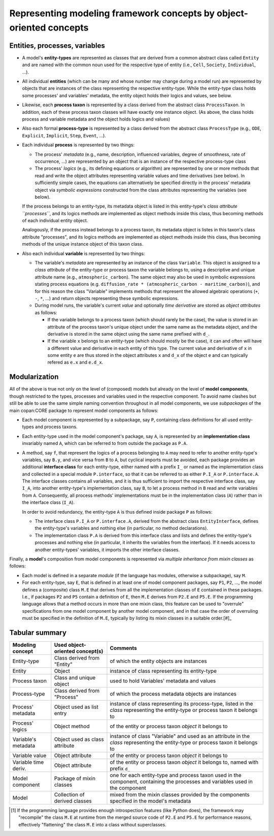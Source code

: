Representing modeling framework concepts by object-oriented concepts
====================================================================


Entities, processes, variables
------------------------------

-  A model's **entity-types** are represented as classes that are derived from a common abstract class called ``Entity`` 
   and are named with the common noun used for the respective type of entity (i.e., ``Cell``, ``Society``, ``Individual``, ...).
  
-  All individual **entities** (which can be many and whose number may change during a model run) 
   are represented by objects that are instances of the class representing the respective entity-type.
   While the entity-type class holds some processes' and variables' metadata, the entity object holds their logics and values, see below.
   
-  Likewise, each **process taxon** is represented by a class derived from the abstract class ``ProcessTaxon``.
   In addition, each of these process taxon classes will have exactly one instance object.
   (As above, the class holds process and variable metadata and the object holds logics and values)

-  Also each formal **process-type** is represented by a class derived from the abstract class ``ProcessType``
   (e.g., ``ODE``, ``Explicit``, ``Implicit``, ``Step``, ``Event``, ...). 

-  Each individual **process** is represented by two things:

   -  The process' *metadata* (e.g., name, description, influenced variables, degree of smoothness, rate of occurrence, ...)
      are represented by an object that is an instance of the respective process-type class
      
   -  The process' *logics* (e.g., its defining equations or algorithm)
      are represented by one or more methods that read and write the object attributes representing variable values and time derivatives (see below).
      In sufficiently simple cases, the equations can alternatively be specified directly in the process' metadata object 
      via *symbolic expressions* constructed from the class attributes representing the variables (see below). 

   If the process belongs to an entity-type, its metadata object is listed in this entity-type's *class attribute ``processes``*,
   and its logics methods are implemented as object methods inside this class, thus becoming methods of each individual entity object.
   
   Analogously, 
   if the process instead belongs to a process taxon, its metadata object is listes in this taxon's class attribute "processes",
   and its logics methods are implemented as object methods inside this class, thus becoming methods of the unique instance object of this taxon class.

-  Also each individual **variable** is represented by two things:

   -  The variable's *metadata* are represented by an instance of the class ``Variable``.
      This object is assigned to a *class attribute* of the entity-type or process taxon the variable belongs to,
      using a descriptive and unique attribute name (e.g., ``atmospheric_carbon``).
      The same object may also be used in symbolic expressions stating process equations 
      (e.g. ``diffusion_rate * (atmospheric_carbon - maritime_carbon)``),
      and for this reason the class "Variable" implements methods that represent the allowed algebraic operations (``+``, ``-``, ``*``, ...)
      and return objects representing these symbolic expressions.

   -  During model runs, the variable's current *value* and optionally *time derivative* are stored as *object attributes* as follows:
   
      -  If the variable belongs to a process taxon (which should rarely be the case), 
         the value is stored in an attribute of the process taxon's unique object under the same name as the metadata object,
         and the derivative is stored in the same object using the same name prefixed with ``d_``.
         
      -  If the variable ``x`` belongs to an entity-type (which should mostly be the case),
         it can and often will have a different value and derivative in each entity of this type.
         The current value and derivative of ``x`` in some entity ``e`` are thus stored in the object attributes ``x`` and ``d_x`` of the object ``e``
         and can typically refered as ``e.x`` and ``e.d_x``.  


Modularization
--------------

All of the above is true not only on the level of (composed) models
but already on the level of **model components**, though restricted to the types, processes and variables used in the respective component.
To avoid name clashes but still be able to use the same simple naming convention throughout in all model components, 
we use *subpackages* of the main copan:\CORE package to represent model components as follows:

-  Each model component is represented by a subpackage, say ``P``, containing class definitions for all used entity-types and process taxons.

-  Each entity-type used in the model component's package, say ``A``, 
   is represented by an **implementation class** invariably named ``A``, 
   which can be referred to from outside the package as ``P.A``.
   
-  A method, say ``f``, that represent the logics of a process belonging to ``A`` 
   may need to refer to another entity-type's variables, say ``B.y``, and vice versa from ``B`` to ``A``,
   but cyclical imports must be avoided, 
   each package provides an additional **interface class** for each entity-type, 
   either named with a prefix ``I_`` or named as the implementation class and collected in a special module ``P.interface``,
   so that it can be referred to as either ``P.I_A`` or ``P.interface.A``.
   The interface classes contains all variables, 
   and it is thus sufficient to import the respective interface class, say ``I_A``,
   into another entity-type's implementation class, say ``B``, 
   to let a process method in ``B`` read and write variables from ``A``.
   Consequently, all process methods' implementations must be in the implementation class (``A``) 
   rather than in the interface class (``I_A``).
   
   In order to avoid redundancy, the entity-type ``A`` is thus defined inside package ``P`` as follows:
   
   -  The interface class ``P.I_A`` or ``P.interface.A``, derived from the abstract class ``EntityInterface``, 
      defines the entity-type's variables and nothing else (in particular, no method declarations).
      
   -  The implementation class ``P.A`` is derived from this interface class
      and lists and defines the entity-type's processes and nothing else
      (in particular, it inherits the variables from the interface).
      If it needs access to another entity-types' variables, it imports the other interface classes.

Finally, a **model**'s composition from model components is represented via *multiple inheritance from mixin classes* as follows:

-  Each model is defined in a separate *module* (if the language has modules, otherwise a subpackage), say ``M``.

-  For each entity-type, say ``E``, that is defined in at least one of model component packages, say ``P1``, ``P2``, ...,
   the model defines a (composite) class ``M.E`` that derives from all the implementation classes of ``E`` contained in these packages.
   I.e., if packages ``P2`` and ``P5`` contain a definition of ``E``, then ``M.E`` derives from ``P2.E`` and ``P5.E``.
   If the programming language allows that a method occurs in more than one mixin class,
   this feature can be used to "overrule" specifications from one model component by another model component,
   and in that case the order of overruling must be specified in the definition of ``M.E``, 
   typically by listing its mixin classes in a suitable order.[#]_


Tabular summary
---------------    
   
==================== ================================ ====================================================================================================================================================
Modeling concept     Used object-oriented concept(s)  Comments
==================== ================================ ====================================================================================================================================================
Entity-type          Class derived from "Entity"      of which the entity objects are instances
Entity               Object                           instance of class representing its entity-type
Process taxon        Class and unique object          used to hold Variables' metadata and values
Process-type         Class derived from "Process"     of which the process metadata objects are instances
Process' metadata    Object used as list entry        instance of class representing its process-type, listed in the *class* representing the entity-type or process taxon it belongs to
Process' logics      Object method                    of the entity or process taxon *object* it belongs to
Variable's metadata  Object used as class attribute   instance of class "Variable" and used as an attribute in the *class* representing the entity-type or process taxon it belongs to
Variable value       Object attribute                 of the entity or process taxon *object* it belongs to
Variable time deriv. Object attribute                 of the entity or process taxon *object* it belongs to, named with prefix ``d_``
Model component      Package of mixin classes         one for each entity-type and process taxon used in the component, containing the processes and variables used in the component
Model                Collection of derived classes    mixed from the mixin classes provided by the components specified in the model's metadata
==================== ================================ ====================================================================================================================================================


.. [#]   If the programming language provides enough introspection features (like Python does),
         the framework may "recompile" the class ``M.E`` at runtime from the merged source code of ``P2.E`` and ``P5.E``
         for performance reasons, effectively "flattening" the class ``M.E`` into a class without superclasses.
